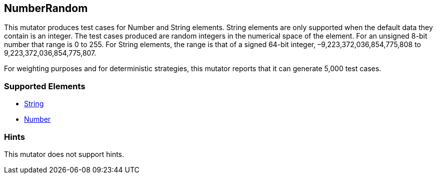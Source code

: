 <<<
[[Mutators_NumberRandom]]
== NumberRandom

This mutator produces test cases for Number and String elements. String elements are only supported when the default data they contain is an integer. The test cases produced are random integers in the numerical space of the element. For an unsigned 8-bit number that range is 0 to 255. For String elements, the range is that of a signed 64-bit integer, –9,223,372,036,854,775,808 to 9,223,372,036,854,775,807.

For weighting purposes and for deterministic strategies, this mutator reports that it can generate 5,000 test cases.

=== Supported Elements

 * xref:String[String]
 * xref:Number[Number]

=== Hints

This mutator does not support hints.
